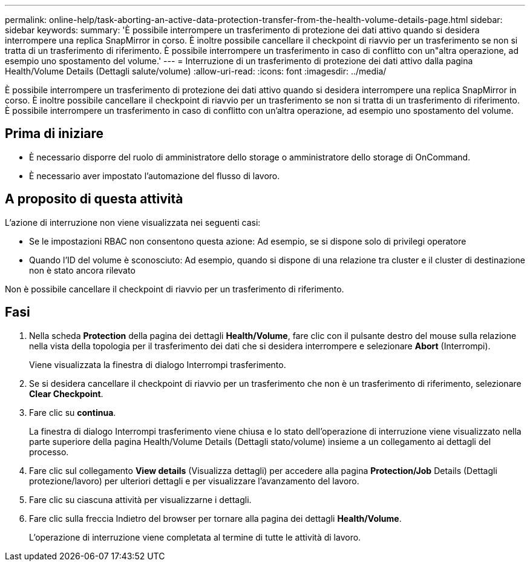 ---
permalink: online-help/task-aborting-an-active-data-protection-transfer-from-the-health-volume-details-page.html 
sidebar: sidebar 
keywords:  
summary: 'È possibile interrompere un trasferimento di protezione dei dati attivo quando si desidera interrompere una replica SnapMirror in corso. È inoltre possibile cancellare il checkpoint di riavvio per un trasferimento se non si tratta di un trasferimento di riferimento. È possibile interrompere un trasferimento in caso di conflitto con un"altra operazione, ad esempio uno spostamento del volume.' 
---
= Interruzione di un trasferimento di protezione dei dati attivo dalla pagina Health/Volume Details (Dettagli salute/volume)
:allow-uri-read: 
:icons: font
:imagesdir: ../media/


[role="lead"]
È possibile interrompere un trasferimento di protezione dei dati attivo quando si desidera interrompere una replica SnapMirror in corso. È inoltre possibile cancellare il checkpoint di riavvio per un trasferimento se non si tratta di un trasferimento di riferimento. È possibile interrompere un trasferimento in caso di conflitto con un'altra operazione, ad esempio uno spostamento del volume.



== Prima di iniziare

* È necessario disporre del ruolo di amministratore dello storage o amministratore dello storage di OnCommand.
* È necessario aver impostato l'automazione del flusso di lavoro.




== A proposito di questa attività

L'azione di interruzione non viene visualizzata nei seguenti casi:

* Se le impostazioni RBAC non consentono questa azione: Ad esempio, se si dispone solo di privilegi operatore
* Quando l'ID del volume è sconosciuto: Ad esempio, quando si dispone di una relazione tra cluster e il cluster di destinazione non è stato ancora rilevato


Non è possibile cancellare il checkpoint di riavvio per un trasferimento di riferimento.



== Fasi

. Nella scheda *Protection* della pagina dei dettagli *Health/Volume*, fare clic con il pulsante destro del mouse sulla relazione nella vista della topologia per il trasferimento dei dati che si desidera interrompere e selezionare *Abort* (Interrompi).
+
Viene visualizzata la finestra di dialogo Interrompi trasferimento.

. Se si desidera cancellare il checkpoint di riavvio per un trasferimento che non è un trasferimento di riferimento, selezionare *Clear Checkpoint*.
. Fare clic su *continua*.
+
La finestra di dialogo Interrompi trasferimento viene chiusa e lo stato dell'operazione di interruzione viene visualizzato nella parte superiore della pagina Health/Volume Details (Dettagli stato/volume) insieme a un collegamento ai dettagli del processo.

. Fare clic sul collegamento *View details* (Visualizza dettagli) per accedere alla pagina *Protection/Job* Details (Dettagli protezione/lavoro) per ulteriori dettagli e per visualizzare l'avanzamento del lavoro.
. Fare clic su ciascuna attività per visualizzarne i dettagli.
. Fare clic sulla freccia Indietro del browser per tornare alla pagina dei dettagli *Health/Volume*.
+
L'operazione di interruzione viene completata al termine di tutte le attività di lavoro.


